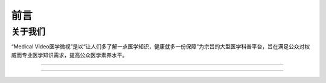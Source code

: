 ==================================
前言
==================================

----------------------------------
关于我们
----------------------------------
“Medical Video医学微视”是以“让人们多了解一点医学知识，健康就多一份保障”为宗旨的大型医学科普平台，旨在满足公众对权威而专业医学知识需求，提高公众医学素养水平。

----------------------------------

----------------

